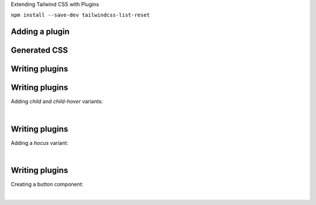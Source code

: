 .. page:: titlePage

.. class:: centredtitle

Extending Tailwind CSS with Plugins

.. page::

.. class:: centredtitle

``npm install --save-dev
tailwindcss-list-reset``

.. page:: standardPage

Adding a plugin
===============

.. code-block:: javascript
    :linenos:
    :include: code/plugins-add-plugin.txt

Generated CSS
=============

.. code-block:: css
   :linenos:
   :include: code/plugins-generated-css.txt

Writing plugins
===============

.. code-block:: javascript 
   :linenos:
   :include: code/plugins-plugin-source.txt

Writing plugins
===============

Adding `child` and `child-hover` variants:

|

.. code-block:: javascript 
   :linenos:

   const plugin = require('tailwindcss/plugin');

   module.exports = plugin(({ addVariant }) => {
     addVariant('child', '& > *');
     addVariant('child-hover', '& > *:hover');
   });

Writing plugins
===============

Adding a `hocus` variant:

|

.. code-block:: javascript 
   :linenos:

   const plugin = require('tailwindcss/plugin');

   module.exports = plugin(({ addVariant }) => {
     addVariant('hocus', ['&:hover', '&:focus']);
   });

Writing plugins
===============

Creating a button component:

|

.. code-block:: javascript 
    :linenos:

    plugin(function ({ addComponents, theme }) {
      let styles = {
        primary: {
          default: {
            backgroundColor: theme("colors.primary.DEFAULT"),
            border: `2px solid ${theme("colors.primary.dark")}`,
            borderRadius: "10px",
            color: theme("colors.white"),
            cursor: "pointer",
            padding: `${theme("padding.3")} ${theme("padding.12")}`,
          },

          hover: {
            backgroundColor: theme("colors.white"),
            color: theme("colors.primary.DEFAULT"),
          },
        },
      }

      addComponents({
        "#edit-checkout.button": styles.primary.default,
        "#edit-checkout.button:hover, #edit-checkout.button:focus":
          styles.primary.hover,
      })
    })

